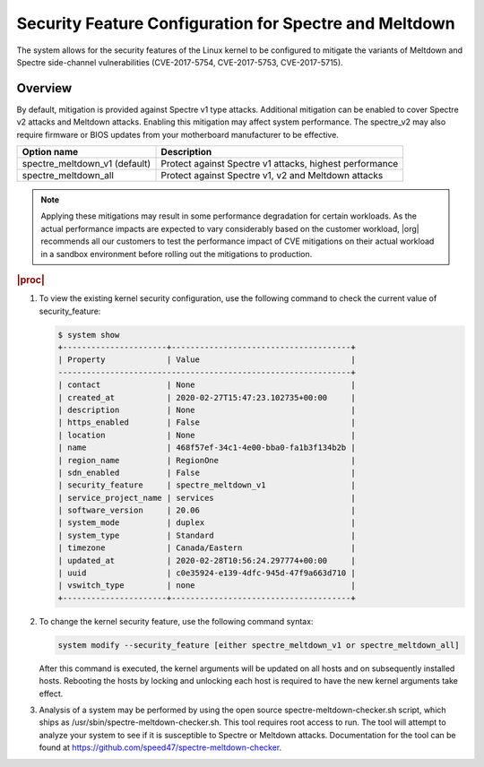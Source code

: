 
.. myy1552681345265
.. _security-feature-configuration-for-spectre-and-meltdown:

=======================================================
Security Feature Configuration for Spectre and Meltdown
=======================================================

The system allows for the security features of the Linux kernel to be
configured to mitigate the variants of Meltdown and Spectre side-channel
vulnerabilities \(CVE-2017-5754, CVE-2017-5753, CVE-2017-5715\).


.. _security-feature-configuration-for-spectre-and-meltdown-section-N1001F-N1001C-N10001:

--------
Overview
--------

By default, mitigation is provided against Spectre v1 type attacks.
Additional mitigation can be enabled to cover Spectre v2 attacks and
Meltdown attacks. Enabling this mitigation may affect system performance.
The spectre\_v2 may also require firmware or BIOS updates from your
motherboard manufacturer to be effective.




.. _security-feature-configuration-for-spectre-and-meltdown-table-hpl-gqx-vdb:


.. table::
    :widths: auto

    +-----------------------------------+---------------------------------------------------------+
    | **Option name**                   | **Description**                                         |
    +-----------------------------------+---------------------------------------------------------+
    | spectre\_meltdown\_v1 \(default\) | Protect against Spectre v1 attacks, highest performance |
    +-----------------------------------+---------------------------------------------------------+
    | spectre\_meltdown\_all            | Protect against Spectre v1, v2 and Meltdown attacks     |
    +-----------------------------------+---------------------------------------------------------+

.. note::
    Applying these mitigations may result in some performance degradation
    for certain workloads. As the actual performance impacts are expected
    to vary considerably based on the customer workload, |org| recommends
    all our customers to test the performance impact of CVE mitigations on
    their actual workload in a sandbox environment before rolling out the
    mitigations to production.


.. _security-feature-configuration-for-spectre-and-meltdown-section-N1009C-N1001C-N10001:

.. rubric:: |proc|


.. _security-feature-configuration-for-spectre-and-meltdown-ol-i4m-byx-vdb:

#.  To view the existing kernel security configuration, use the following
    command to check the current value of security\_feature:

    .. code-block:: none

        $ system show
        +----------------------+--------------------------------------+
        | Property             | Value                                |
        --------------------------------------------------------------+
        | contact              | None                                 |
        | created_at           | 2020-02-27T15:47:23.102735+00:00     |
        | description          | None                                 |
        | https_enabled        | False                                |
        | location             | None                                 |
        | name                 | 468f57ef-34c1-4e00-bba0-fa1b3f134b2b |
        | region_name          | RegionOne                            |
        | sdn_enabled          | False                                |
        | security_feature     | spectre_meltdown_v1                  |
        | service_project_name | services                             |
        | software_version     | 20.06                                |
        | system_mode          | duplex                               |
        | system_type          | Standard                             |
        | timezone             | Canada/Eastern                       |
        | updated_at           | 2020-02-28T10:56:24.297774+00:00     |
        | uuid                 | c0e35924-e139-4dfc-945d-47f9a663d710 |
        | vswitch_type         | none                                 |
        +----------------------+--------------------------------------+

#.  To change the kernel security feature, use the following command syntax:

    .. code-block:: none

        system modify --security_feature [either spectre_meltdown_v1 or spectre_meltdown_all]

    After this command is executed, the kernel arguments will be updated on
    all hosts and on subsequently installed hosts. Rebooting the hosts by
    locking and unlocking each host is required to have the new kernel
    arguments take effect.

#.  Analysis of a system may be performed by using the open source
    spectre-meltdown-checker.sh script, which ships as
    /usr/sbin/spectre-meltdown-checker.sh. This tool requires root access to
    run. The tool will attempt to analyze your system to see if it is
    susceptible to Spectre or Meltdown attacks. Documentation for the tool can
    be found at `https://github.com/speed47/spectre-meltdown-checker
    <https://github.com/speed47/spectre-meltdown-checker>`__.


